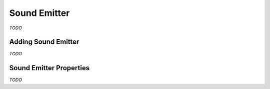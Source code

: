 Sound Emitter
=============

*TODO*

Adding Sound Emitter
--------------------

*TODO*

Sound Emitter Properties
------------------------

*TODO*
